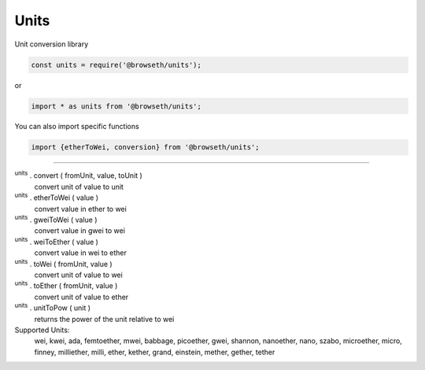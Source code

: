 .. _units:

Units
*****

Unit conversion library

.. code-block:: javascript

    const units = require('@browseth/units');

or

.. code-block:: javascript

    import * as units from '@browseth/units';

You can also import specific functions

.. code-block:: javascript

    import {etherToWei, conversion} from '@browseth/units';

-----

:sup:`units` . convert ( fromUnit, value, toUnit ) 
    convert unit of value to unit

:sup:`units` . etherToWei ( value ) 
    convert value in ether to wei

:sup:`units` . gweiToWei ( value ) 
    convert value in gwei to wei

:sup:`units` . weiToEther ( value ) 
    convert value in wei to ether

:sup:`units` . toWei ( fromUnit, value ) 
    convert unit of value to wei

:sup:`units` . toEther ( fromUnit, value ) 
    convert unit of value to ether

:sup:`units` . unitToPow ( unit ) 
    returns the power of the unit relative to wei

Supported Units:
    wei, kwei, ada, femtoether, mwei, babbage, picoether, gwei, shannon, nanoether, nano, szabo, microether, micro, finney, milliether, milli, ether, kether, grand, einstein, mether, gether, tether
